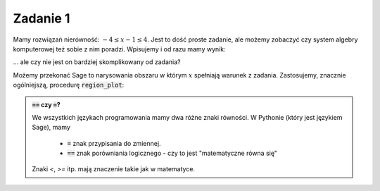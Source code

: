 
Zadanie 1
---------

Mamy rozwiązań nierówność: :math:`-4\le x-1\le4`. Jest to dość proste
zadanie, ale możemy zobaczyć czy system algebry komputerowej też sobie
z nim poradzi. Wpisujemy i od razu mamy wynik:


.. sagecellserver::

   solve([-4<=x-1,x-1<=4],x)


... ale czy nie jest on bardziej skomplikowany od zadania? 


Możemy przekonać Sage to narysowania obszaru w którym :math:`x`
spełniają warunek z zadania. Zastosujemy, znacznie ogólniejszą,
procedurę :code:`region_plot`:


.. sagecellserver::

   var('x,y')
   region_plot([-4<=x-1,x-1<=4],(x,-10,10),(y,-1,1) )




.. admonition:: :code:`==` czy :code:`=`?

   We wszystkich językach programowania mamy dwa różne znaki
   równości. W Pythonie (który jest językiem Sage), mamy

    - :code:`=` znak przypisania do zmiennej.
    - :code:`==` znak porówniania logicznego - czy to jest "matematyczne równa się"


   Znaki `<`, `>=` itp. mają znaczenie takie jak w matematyce.
